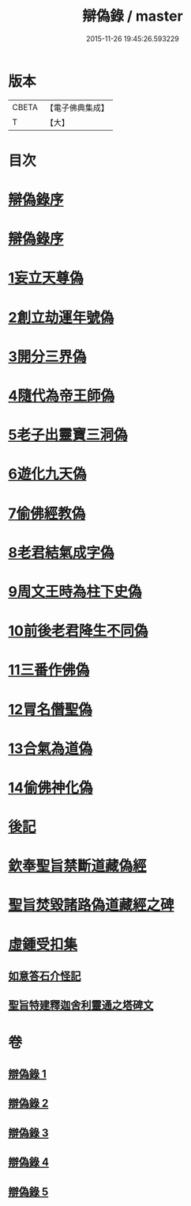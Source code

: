 #+TITLE: 辯偽錄 / master
#+DATE: 2015-11-26 19:45:26.593229
* 版本
 |     CBETA|【電子佛典集成】|
 |         T|【大】     |

* 目次
* [[file:KR6r0149_001.txt::001-0751a5][辯偽錄序]]
* [[file:KR6r0149_001.txt::0751c14][辯偽錄序]]
* [[file:KR6r0149_001.txt::0753a19][1妄立天尊偽]]
* [[file:KR6r0149_001.txt::0753c25][2創立劫運年號偽]]
* [[file:KR6r0149_001.txt::0754b5][3開分三界偽]]
* [[file:KR6r0149_001.txt::0755a2][4隨代為帝王師偽]]
* [[file:KR6r0149_001.txt::0755c28][5老子出靈寶三洞偽]]
* [[file:KR6r0149_001.txt::0756b29][6遊化九天偽]]
* [[file:KR6r0149_002.txt::002-0757a10][7偷佛經教偽]]
* [[file:KR6r0149_002.txt::0757b17][8老君結氣成字偽]]
* [[file:KR6r0149_002.txt::0757c25][9周文王時為柱下史偽]]
* [[file:KR6r0149_002.txt::0758b17][10前後老君降生不同偽]]
* [[file:KR6r0149_002.txt::0759a28][11三番作佛偽]]
* [[file:KR6r0149_002.txt::0759c23][12冐名僭聖偽]]
* [[file:KR6r0149_002.txt::0760c7][13合氣為道偽]]
* [[file:KR6r0149_002.txt::0761b16][14偷佛神化偽]]
* [[file:KR6r0149_002.txt::0763c23][後記]]
* [[file:KR6r0149_002.txt::0764b3][欽奉聖旨禁斷道藏偽經]]
* [[file:KR6r0149_005.txt::005-0776a14][聖旨焚毀諸路偽道藏經之碑]]
* [[file:KR6r0149_005.txt::0778b9][虛鍾受扣集]]
** [[file:KR6r0149_005.txt::0778b11][如意答石介怪記]]
** [[file:KR6r0149_005.txt::0779b6][聖旨特建釋迦舍利靈通之塔碑文]]
* 卷
** [[file:KR6r0149_001.txt][辯偽錄 1]]
** [[file:KR6r0149_002.txt][辯偽錄 2]]
** [[file:KR6r0149_003.txt][辯偽錄 3]]
** [[file:KR6r0149_004.txt][辯偽錄 4]]
** [[file:KR6r0149_005.txt][辯偽錄 5]]
